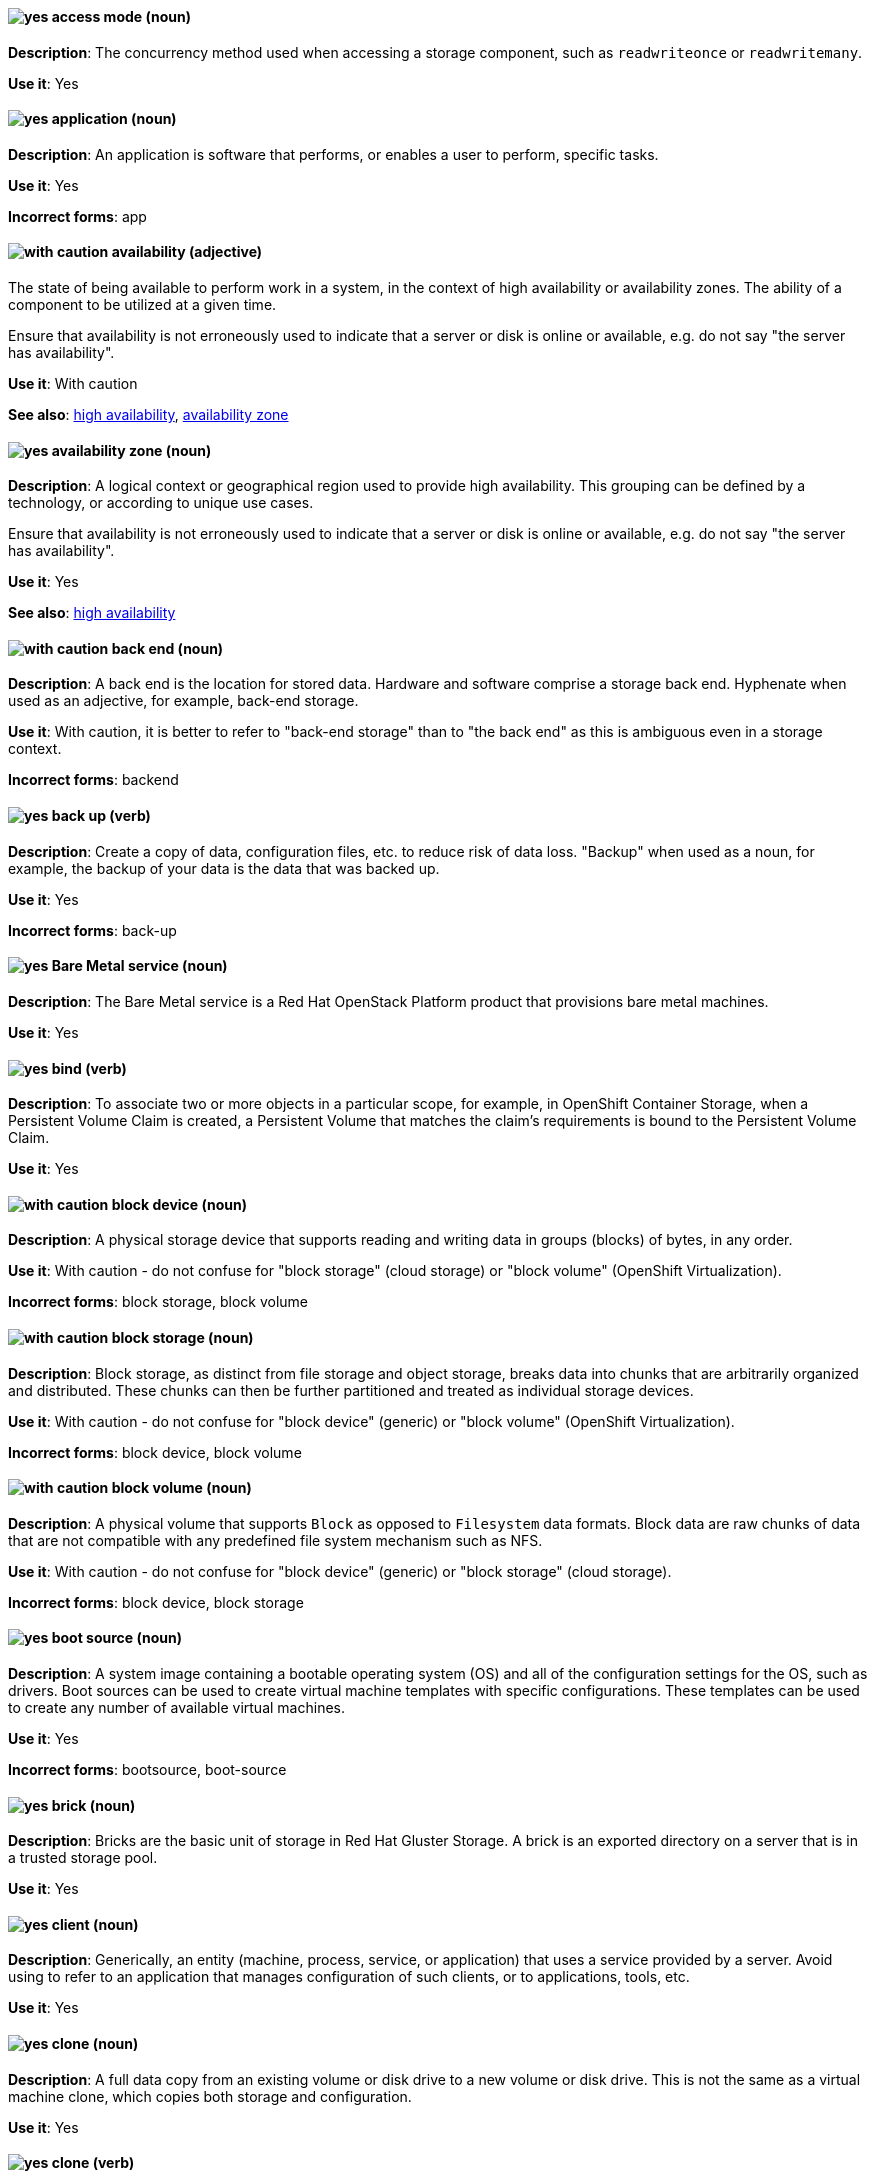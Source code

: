 [[partner-and-hybrid-cloud-infrastructure-conventions]]

[discrete]
[[access-mode]]
==== image:images/yes.png[yes] access mode (noun)
*Description*: The concurrency method used when accessing a storage component, such as `readwriteonce` or `readwritemany`.

*Use it*: Yes


[discrete]
[[application]]
==== image:images/yes.png[yes] application (noun)
*Description*: An application is software that performs, or enables a user to perform, specific tasks.

*Use it*: Yes

*Incorrect forms*: app


[discrete]
[[availability]]
==== image:images/caution.png[with caution] availability (adjective)
The state of being available to perform work in a system, in the context of high availability or availability zones. The ability of a component to be utilized at a given time.

Ensure that availability is not erroneously used to indicate that a server or disk is online or available, e.g. do not say "the server has availability".

*Use it*: With caution

*See also*: xref:high-availability[high availability], xref:availability-zone[availability zone]


[discrete]
[[availability-zone]]
==== image:images/yes.png[yes] availability zone (noun)
*Description*: A logical context or geographical region used to provide high availability. This grouping can be defined by a technology, or according to unique use cases.

Ensure that availability is not erroneously used to indicate that a server or disk is online or available, e.g. do not say "the server has availability".

*Use it*: Yes

*See also*: xref:high-availability[high availability]

[discrete]
[[back-end]]
==== image:images/caution.png[with caution] back end (noun)
*Description*: A back end is the location for stored data. Hardware and software comprise a storage back end. Hyphenate when used as an adjective, for example, back-end storage.

*Use it*: With caution, it is better to refer to "back-end storage" than to "the back end" as this is ambiguous even in a storage context.

*Incorrect forms*: backend


[discrete]
[[back-up]]
==== image:images/yes.png[yes] back up (verb)
*Description*: Create a copy of data, configuration files, etc. to reduce risk of data loss. "Backup" when used as a noun, for example, the backup of your data is the data that was backed up.

*Use it*: Yes

*Incorrect forms*: back-up


[discrete]
[[bare-metal-service]]
==== image:images/yes.png[yes] Bare Metal service (noun)
*Description*: The Bare Metal service is a Red Hat OpenStack Platform product that provisions bare metal machines.

*Use it*: Yes


[discrete]
[[bind]]
==== image:images/yes.png[yes] bind (verb)
*Description*: To associate two or more objects in a particular scope, for example, in OpenShift Container Storage, when a Persistent Volume Claim is created, a Persistent Volume that matches the claim's requirements is bound to the Persistent Volume Claim.

*Use it*: Yes

[discrete]
[[block-device]]
==== image:images/caution.png[with caution] block device (noun)
*Description*: A physical storage device that supports reading and writing data in groups (blocks) of bytes, in any order.

*Use it*: With caution - do not confuse for "block storage" (cloud storage) or "block volume" (OpenShift Virtualization).

*Incorrect forms*: block storage, block volume


[discrete]
[[block-storage]]
==== image:images/caution.png[with caution] block storage (noun)
*Description*: Block storage, as distinct from file storage and object storage, breaks data into chunks that are arbitrarily organized and distributed. These chunks can then be further partitioned and treated as individual storage devices.

*Use it*: With caution - do not confuse for "block device" (generic) or "block volume" (OpenShift Virtualization).

*Incorrect forms*: block device, block volume

[discrete]
[[block-volume]]
==== image:images/caution.png[with caution] block volume (noun)
*Description*: A physical volume that supports `Block` as opposed to `Filesystem` data formats. Block data are raw chunks of data that are not compatible with any predefined file system mechanism such as NFS.

*Use it*: With caution - do not confuse for "block device" (generic) or "block storage" (cloud storage).

*Incorrect forms*: block device, block storage

[discrete]
[[boot-source]]
==== image:images/yes.png[yes] boot source (noun)
*Description*: A system image containing a bootable operating system (OS) and all of the configuration settings for the OS, such as drivers. Boot sources can be used to create virtual machine templates with specific configurations. These templates can be used to create any number of available virtual machines.

*Use it*: Yes

*Incorrect forms*: bootsource, boot-source

[discrete]
[[brick]]
==== image:images/yes.png[yes] brick (noun)
*Description*: Bricks are the basic unit of storage in Red Hat Gluster Storage. A brick is an exported directory on a server that is in a trusted storage pool.

*Use it*: Yes

[discrete]
[[client]]
==== image:images/yes.png[yes] client (noun)
*Description*: Generically, an entity (machine, process, service, or application) that uses a service provided by a server. Avoid using to refer to an application that manages configuration of such clients, or to applications, tools, etc.

*Use it*: Yes


[discrete]
[[clone-n]]
==== image:images/yes.png[yes] clone (noun)
*Description*: A full data copy from an existing volume or disk drive to a new volume or disk drive. This is not the same as a virtual machine clone, which copies both storage and configuration.

*Use it*: Yes

[discrete]
[[clone-v]]
==== image:images/yes.png[yes] clone (verb)
*Description*: The process of making a full data copy from an existing volume or disk drive to a new volume or disk drive.

*Use it*: Yes


[discrete]
[[cloud-storage]]
==== image:images/yes.png[yes] cloud storage (noun)
*Description*: Cloud storage is a method to save, access, and manage data or objects remotely, such as over a network.

*Use it*: Yes

[discrete]
[[cluster]]
==== image:images/yes.png[yes] cluster (noun)
*Description*: Generically, a cluster is a group of physical or virtual machines that can act as a single system for some purpose.

*Use it*: Yes

[discrete]
[[high-availability-cluster]]
==== image:images/yes.png[yes] high-availability cluster (noun)
*Description*: A group of physical or virtual machines that can share work between themselves in order to allow services and resources to be available even if one or more machines in the cluster is offline.

*Use it*: Yes

[discrete]
[[ocp-cluster]]
==== image:images/yes.png[yes] OpenShift Container Platform cluster (noun)
*Description*: A group of physical machines that contains the controllers, pods, services, and configuration required to build and run containerized applications.

*Use it*: Yes

[discrete]
[[compression]]
==== image:images/yes.png[yes] compression (noun)
*Description*: Use compression by itself only after first referring to the specific type of compression, for example, network compression, data compression, migration compression.

[discrete]
[[data-compression]]
==== image:images/caution.png[with caution] data compression (noun)
*Description*: Data compression is a method of encoding data using fewer bits than the original data. How compression is achieved differs across products and should always be clarified.

In Red Hat Enterprise Linux and solutions built on top of it, Virtual Disk Optimization (VDO) uses HIOPS compression, which operates on blocks that have not been identified as duplicates. When unique data is seen for the first time, it is compressed. Subsequent copies of data that have already been stored are then deduplicated without requiring an additional compression step.

Migration compression is specific to Red Hat Virtualization, and is the compression of virtual machine image information while a running virtual machine is moved from one server to another. It uses Xor Based Zero Run Length Encoding (XBZRLE) as the compression mechanism.

LZO compression and LZ4 compression are specific compression algorithms, so they are specific enough.

*Use it*: With caution


[discrete]
[[container-storage-interface]]
==== image:images/yes.png[yes] Container Storage Interface, CSI (noun)
*Description*:	Container Storage Interface (CSI) is a software interface for Kubernetes and other container orchestrators that allows storage providers to create plug-ins so that their applications can be exposed to containerized applications as persistent storage.

*Use it*: Yes


[discrete]
[[copy-v]]
==== image:images/yes.png[yes] copy (verb)
*Description*: Generically, the process of creating a duplicate of a file in a different location.

[discrete]
[[custom-resource]]
==== image:images/yes.png[yes] custom resource (noun)
*Description*: A customized resource in a single Kubernetes installation that allows for storage and retrieval of structured data, or the Kubernetes API extension that enables the existence of the same.

*Use it*: Yes


[discrete]
[[deduplication]]
==== image:images/yes.png[yes] deduplication (noun)
*Description*: A feature of virtual disk optimization (VDO) that helps conserve storage space by eliminating multiple copies of duplicate blocks. Instead of writing the same data more than once, VDO detects blocks that are duplicates of an existing block, and records them as a reference to the original block. VDO maintains a mapping from logical block addresses, which are used by the storage layer above VDO, to physical block addresses, which are used by the storage layer under VDO. After deduplication, multiple logical block addresses may be mapped to the same physical block address; these are called shared blocks. Block sharing is invisible to users of the storage, who read and write blocks as they would if VDO were not present. When a shared block is overwritten, a new physical block is allocated for storing the new block data to ensure that other logical block addresses that are mapped to the shared physical block are not modified.
device	Use block or VDO or local storage device instead of using the vague term "device".

*Use it*: Yes


[discrete]
[[directory]]
==== image:images/yes.png[yes] directory (noun)
*Description*: A special type of file in a Linux file system that contains a list of objects and their inodes.

*Use it*: Yes


[discrete]
[[disaster-recovery]]
==== image:images/yes.png[yes] disaster recovery (adjective)
*Description*: Related to processes or methods used to ensure data integrity and the operational continuity of an environment or infrastructure in case of malicious or accidental interruption.

[discrete]
[[disconnected-deployment]]
==== image:images/caution.png[with caution] disconnected deployment or installation (noun)
*Description*: An installation or deployment method that has been modified so that access to the internet is not required, for example, for use in an airgapped environment.

*Use it*: With caution - support levels vary, so the exact method and limitations must be explained clearly.

*Incorrect forms*: offline deployment, airgapped deployment

[discrete]
[[physical-disk]]
==== image:images/yes.png[yes] physical disk (noun)
*Description*: A physical hardware component that stores data.

*Use it*: Yes

[discrete]
[[virtual-disk]]
==== image:images/yes.png[yes] virtual disk (noun)
*Description*: A file or set of files that presents as a physical disk to a virtualized operating system.

*Use it*: Yes

[discrete]
[[disk-encryption]]
==== image:images/yes.png[yes] disk encryption (noun)
*Description*: Generically, the encryption of data while it is stored on a disk. Also known as block device encryption or encryption at rest.

*Use it*: Yes

[discrete]
[[dispersed-volume]]
==== image:images/yes.png[yes] dispersed volume (noun)
*Description*: A Gluster volume that uses erasure coding to write data across three or more bricks to ensure that data remains available even when a certain number of bricks is not available.

*Use it*: Yes

[discrete]
[[distributed-file-system]]
==== image:images/yes.png[yes] distributed file system (noun)
*Description*: A file system that presents files from a number of different storage devices, potentially on many different machines and in many different locations, as a single interface to an end user or consuming service.

*Use it*: Yes

[discrete]
[[distributed-volume]]
==== image:images/yes.png[yes] distributed volume (noun)
*Description*: A Gluster volume that distributes data across one or more bricks.

*Use it*: Yes


[discrete]
[[distributed-dispersed-volume]]
==== image:images/yes.png[yes] distributed-dispersed volume (noun)
*Description*: A Gluster volume that distributes and erasure codes data across one or more bricks.

*Use it*: Yes

[discrete]
[[distributed-replicated-volume]]
==== image:images/yes.png[yes] distributed-dispersed volume (noun)
*Description*: A Gluster volume that distributes and replicates data across multiple bricks.

*Use it*: Yes

[discrete]
[[dynamically-provisioned-storage]]
==== image:images/caution.png[with caution] dynamically provisioned storage (noun)
*Description*: Generically, a repository of data that changes in size depending on the current demand of the application or the user.

*Use it*: With caution - in OpenShift Container Platform and OpenShift Data Foundation, use "dynamic volume provisioning" to refer to the related StorageClass configuration parameter.


[discrete]
[[encrypted-disk]]
==== image:images/yes.png[yes] encrypted disk (noun)
*Description*: A disk containing data that has been encoded for the purpose of ensuring data security.

*Use it*: Yes


[discrete]
[[encryption]]
==== image:images/yes.png[yes] encryption (noun)
*Description*: The encoding of data, either at-rest or in-transit, for the purpose of ensuring data security.

*Use it*: Yes


[discrete]
[[ephemeral-storage]]
==== image:images/yes.png[yes] ephemeral storage (noun)
*Description*: A temporary storage location that only exists while an individual pod exists, and cannot be shared by multiple pods.

*Use it*: Yes

[discrete]
[[external-mode]]
==== image:images/caution.png[with caution] external mode (noun)
*Description*: Using externally hosted storage services, for example, a deployment of Red Hat OpenShift Container Storage that uses externally hosted Red Hat Ceph Storage (RHCS) clusters to provide storage. This OpenShift Container Storage deployment type is supported for bare metal and user-provisioned VMware environments.

*Use it*: With caution - only in OpenShift Container Storage.

[discrete]
[[file-storage]]
==== image:images/yes.png[yes] file storage (noun)
*Description*: A repository of files and directories organized in a hierarchical way, as distinct from block storage or object storage.

*Use it*: Yes

*See also*: xref:block-storage[block storage], xref:object-storage[object storage]

[discrete]
[[file-system]]
==== image:images/yes.png[yes] file system (noun)
*Description*: The system and process that controls how an operating system stores, organises, and retrieves files on a storage device.

*Use it*: Yes


[discrete]
[[front-end-n]]
==== image:images/caution.png[with caution] front end (noun)
*Description*: The presentation layer of a web application, with which a user interacts, such as a user interface (UI).

*Use it*: With caution - it may be more useful to specify the components or refer specifically to the user interface.


[discrete]
[[front-end-adj]]
==== image:images/caution.png[with caution] front-end (adjective)
*Description*: Relating to the presentation layer of a web application, with which a user interacts, such as a user interface (UI). For example, the front-end development framework.

*Use it*: With caution - it may be more useful to specify the components or refer specifically to the user interface.

[discrete]
[[fuse]]
==== image:images/caution.png[with caution] FUSE (File system in USEr Space)
*Description*: A software interface for Linux and Linux-like systems that lets non-privileged users create and configure their own file systems without interacting directly with kernel code.

*Use it*: With caution - it is more typical to refer to FUSE-compatible or FUSE-compliant systems rather than FUSE itself.

[discrete]
[[geo-replication]]
==== image:images/caution.png[with caution] geo-replication (noun)
*Description*: In Red Hat Gluster Storage and related solutions, geo-replication refers to asynchronous replication of data in a Gluster file system from one location to another across a network.

In Red Hat Quay, geo-replication refers to replication of data from one central storage engine to other storage engines.

*Use it*: With caution - ensure no cross-over of the above definitions.

[discrete]
[[gluster-volume]]
==== image:images/yes.png[yes] gluster volume (noun)
*Description*: A gluster volume is a logical collection of bricks across one or more servers in a trusted storage pool.

*Use it*: Yes

[discrete]
[[hard-disk-drive]]
==== image:images/yes.png[yes] hard disk drive (noun)
*Description*: In physical storage media, the hard disk drive is a physical component that stores data and all of the electronics that support or drive the reading and writing of data to and from the storage. It may be inserted into or removed from a server.

*Use it*: Yes

*Incorrect forms*: disk drive


[discrete]
[[high-availability]]
==== image:images/yes.png[yes] high availability (noun)
*Description*: A specific configuration where multiple instances of an object or service run simultaneously to improve the likelihood that the object or service is available and operational for users.

Ensure that availability is not erroneously used to indicate that a server or disk is online or available, e.g. do not say "the server has availability".

*Use it*: Yes

[discrete]
[[hyperconverged-cluster]]
==== image:images/yes.png[yes] hyperconverged cluster (noun)
*Description*: A generic term to refer to the set of physical machines providing compute and storage capabilities in a Red Hat Hyperconverged Infrastructure for Virtualization (RHHI-V) or Red Hat Hyperconverged Infrastructure for Cloud (RHHI-C) cluster.

*Use it*: Yes

*Incorrect forms*: hyper converged cluster, hyper-converged cluster


[discrete]
[[infrastructure-node]]
==== image:images/yes.png[yes] infrastructure node (noun)
*Description*: A node that is labeled to run pieces of the OpenShift Container Platform environment, as distinct from a node intended to run applications.

*Use it*: Yes


[discrete]
[[initiator]]
==== image:images/yes.png[yes] initiator (noun)
*Description*: The consumer of storage from a target. The initiator is typically a server with an adapter card. The initiator “initiates” a connection over the network fabric to one or more ports on your storage system, which are called target ports.

*Use it*: Yes

[discrete]
[[internal-mode]]
==== image:images/yes.png[yes] internal mode (noun)
*Description*: Using internally hosted services, for example, Red Hat OpenShift Container Storage where all components of OpenShift Container Storage are deployed within a cluster managed by OpenShift Container Platform and benefit from operator-based deployment and management.

[discrete]
[[local-storage]]
==== image:images/yes.png[yes] local storage (noun)
*Description*: Local storage is a method to save, access, and manage data or objects on hardware devices that are part of or closely connected to the machine accessing the data, such as hard drives, solid state drives, or external storage devices. In OpenShift Container Storage, local storage affects scheduling, as local storage can only be accessed by processes running on the node that the storage is physically attached to.

*Use it*: Yes

[discrete]
[[logical-cache]]
==== image:images/yes.png[yes] logical cache (noun)
*Description*: A caching mechanism used to improve the performance of a logical volume. Typically, a smaller and faster device is used to improve I/O performance of a larger and slower logical volume. Also known as a virtual cache or LVM cache.

*Use it*: Yes

[discrete]
[[logical-volume]]
==== image:images/yes.png[yes] logical volume (noun)
*Description*: A virtual, block storage device that a file system, database, or application can use. To create a logical volume, physical volumes are combined into a volume group (VG). This creates a pool of disk space out of which logical volumes (LVs) can be allocated. Note that Logical Volume Manager (LVM) is the device mapper framework that provides logical volume management for the Linux kernel.

*Use it*: Yes


[discrete]
[[primary-node]]
==== image:images/yes.png[yes] primary node (noun)
*Description*: Generically, the primary note is the machine that contains or runs the main components of a product.

Use "control plane node" for the OpenShift Container Platform node that manages other nodes in its Kubernetes cluster and schedules pods to run on nodes.

Use "controller node" for the Ansible node from which jobs are executed.

Use "source node" for the node in the active cluster when discussing geo-replication in Red Hat Gluster Storage.

*Use it*: Yes

*Incorrect forms*: master node

[discrete]
[[metadata]]
==== image:images/yes.png[yes] metadata (noun)
*Description*: Generically, data that provides information about one or more other pieces of data.

*Use it*: Yes

[discrete]
[[migrate]]
==== image:images/caution.png[with caution] migrate (verb)
*Description*: To automatically move data from one location to another, usually to proactively or reactively improve cluster performance. OpenShift Container Platform uses "auto-migrate" or "automatically migrate" in this case.

In virtualization, "live migration" refers specifically to a virtual machine being moved from one host to another while remaining operational.

*Use it*: With caution - for clarity, use the full term first before shortening to "migrate".

[discrete]
[[multipath]]
==== image:images/caution.png[with caution] multipath (noun)
*Description*: Device Mapper Multipath Input Output (DM-MPIO), also known as DM Multipathing or multipath, is a Linux utility that enables multiple input/output paths between server nodes and storage arrays to be configured into a single device path to provide redundancy and improve performance.

*Use it*: With caution - this term may be unclear on its own.

[discrete]
[[n-way-replication]]
==== image:images/yes.png[yes] n-way replication (noun)
*Description*: Generically, refers to data being copied to multiple storage devices so that *n* copies are available in the storage cluster as a whole. This term is generally only used in Red Hat Gluster Storage.

*Use it*: Yes


[discrete]
[[namespace]]
==== image:images/yes.png[yes] namespace (noun)
*Description*: An abstract group or context, generally used to identify and isolate resources from users, processes, and other resources that do not share the namespace. This concept is referred to as a "project" in the OpenShift user interface.

*Use it*: Yes


[discrete]
[[network-encryption]]
==== image:images/yes.png[yes] network encryption (noun)
*Description*: The encoding of data that is in transit across a network, for the purpose of ensuring data security.

*Use it*: Yes

[discrete]
[[network-time-configuration]]
==== image:images/yes.png[yes] Network Time Configuration (noun)
*Description*: Configuration for synchronizing time across all storage servers by using NTP (Network Time Protocol).

*Use it*: Yes

[discrete]
[[object-bucket]]
==== image:images/yes.png[yes] object bucket (noun)
*Description*: An Amazon S3 compatible logical container for objects to be stored in.

*Use it*: Yes

[discrete]
[[object-bucket-claim]]
==== image:images/yes.png[yes] object bucket claim (noun)
*Description*: A request by a user or application for an Amazon S3 compatible object bucket that is used for workload processing.

*Use it*: Yes

[discrete]
[[object-storage]]
==== image:images/yes.png[yes] object storage (noun)
*Description*: A repository of data objects stored in an unstructured way, as distinct from block storage or file storage.

*Use it*: Yes

*See also*: xref:block-storage[block storage], xref:file-storage[file storage]

[discrete]
[[operator]]
==== image:images/caution.png[with caution] operator (noun)
*Description*: This term has several meanings.

In OpenShift, an Operator is a piece of software that eases the operational complexity of running another piece of software. A meta-operator is an operator that controls one or more other operators in order to ease operational complexity of using multiple pieces of software.

In programming, an operator is a part of a program that takes an operand to apply logic to, for example, "the XOR operator". This meaning is rare in Red Hat documentation.

Generically, an operator is a role that a human has while controlling or operating a piece of software or hardware. This may be a defined role in certain pieces of software, for example, the operator user role. This usage is rare in Red Hat documentation.

*Use it*: With caution - ensure you are using the correct term for the context.

[discrete]
[[persistent-volume]]
==== image:images/yes.png[yes] persistent volume (noun)
*Description*: A storage volume for data in an OpenShift cluster that remains available and usable after the pod that created it has been destroyed. A persistent volume provides persistent storage to OpenShift applications, as distinct from the ephemeral storage provided by default. This term is sometimes abbreviated as "PV", so it is important to clearly distinguish this term from "physical volume" in contexts where logical volume management is discussed, for example, when discussing storage for both Red Hat Enterprise Linux and OpenShift Container Platform.

*Use it*: Yes

[discrete]
[[persistent-volume-claim]]
==== image:images/yes.png[yes] persistent volume claim (noun)
*Description*:	A request by a user or application for storage that is associated with a persistent volume or disk drive.

*Use it*: Yes

[discrete]
[[phase]]
==== image:images/yes.png[yes] phase (noun)
*Description*: The state of an object (storage or otherwise) in OpenShift, for example, *available*, *bound*, *released*, *failed*.

*Use it*: Yes

[discrete]
[[physical-volume]]
==== image:images/yes.png[yes] physical volume (noun)
*Description*: A storage unit (a partition, or a whole disk) that has been configured for use by Logical Volume Manager. Before this configuration, the physical volume is just a block device. This term is sometimes abbreviated as "PV", so it is important to clearly distinguish this term from "persistent volume" in contexts where OpenShift is discussed, for example, when discussing storage for both Red Hat Enterprise Linux and OpenShift Container Platform.

*Use it*: Yes


[discrete]
[[platform]]
==== image:images/caution.png[with caution] platform (noun)
*Description*: A set of technological building blocks, such as hardware and an operating system, that is used to develop and run applications, software, services, workflows, and so forth.

*Use it*: With caution - this term is vague.

[discrete]
[[primary-cluster]]
==== image:images/yes.png[yes] primary cluster (noun)
*Description*: In Red Hat Gluster Storage, the storage cluster in active or production use.

*Use it*: Yes

[discrete]
[[provision]]
==== image:images/caution.png[with caution] provision (verb)
*Description*: To create, configure, and assign a resource for use, for example, you can provision more storage to ensure you have sufficient storage space on the cluster.

*Use it*: With caution - this term can have different meanings in different contexts.


[discrete]
[[proxy]]
==== image:images/caution.png[with caution] proxy (noun)
*Description*: A production environment that denies direct access to the internet and provides an available HTTP or HTTPS proxy instead.

*Use it*: With caution - support levels vary, so the exact method and limitations must be explained clearly.

[discrete]
[[replicated-volume]]
==== image:images/yes.png[yes] replicated volume (noun)
*Description*: A gluster volume that replicates data on one brick to one or more other bricks.

*Use it*: Yes

[discrete]
[[restore]]
==== image:images/yes.png[yes] restore (verb)
*Description*: To correct or replace data that has been lost or corrupted, after a problem in the cluster.

*Use it*: Yes

[discrete]
[[scale-out]]
==== image:images/yes.png[yes] scale out (verb)
*Description*: Improve the ability of a cluster to do work by adding more machines. Increase the amount of load that the system can handle at one time by increasing the number of servers doing work.

*Use it*: Yes


[discrete]
[[scale-up]]
==== image:images/yes.png[yes] scale up (verb)
*Description*: Improve the ability of a specific machine or cluster to do work by adding more resources to the machine/s. Increase the amount of load that the system can handle by increasing the resources available to its components.

*Use it*: Yes

[discrete]
[[secondary-cluster]]
==== image:images/yes.png[yes] secondary cluster (noun)
*Description*: In Red Hat Gluster Storage, the cluster that exists as a backup in case the primary cluster becomes unavailable.

*Use it*: Yes

[discrete]
[[self-heal]]
==== image:images/yes.png[yes] self-healing (noun)
*Description*: In Red Hat Gluster Storage, after an error has occurred in the cluster, the ability to automatically determine which data is most correct and copies the correct data to the correct location in the cluster.

*Use it*: Yes

[discrete]
[[server]]
==== image:images/yes.png[yes] server (noun)
*Description*: The physical or virtual machine that runs the software that provides the primary features of the product. Do not use "server" by itself unless you have previously qualified it with another defined term, for example, storage server, metadata server, database server.

*Use it*: Yes

[discrete]
[[service]]
==== image:images/yes.png[yes] service (noun)
*Description*: Software that performs automated tasks and listens to and responds to hardware events and requests from other software.

*Use it*: Yes

[discrete]
[[shard]]
==== image:images/yes.png[yes] shard (noun)
*Description*: A shard is a small part of a larger container. Shards replicate independently in parallel with other shards. Operations on shards take less time than operations on the whole container, which makes replication and maintenance more reliable.

*Use it*: Yes

[discrete]
[[snapshot]]
==== image:images/yes.png[yes] snapshot (noun)
*Description*: A point-in-time copy of the current state of a volume or disk drive. Do not use as a verb "snapshot the drive". Instead, say "take a snapshot" or "create a snapshot".

*Use it*: Yes

[discrete]
[[source-volume]]
==== image:images/yes.png[yes] source volume (noun)
*Description*: Generically, the volume from which information is obtained for reference.

*Use it*: Yes

[discrete]
[[split-brain]]
==== image:images/yes.png[yes] split brain (noun)
*Description*: A state that a server cluster can enter, where nodes and their associated data diverge from each other and have conflicts when handling incoming I/O operations. The servers may record the same data inconsistently or compete for resources.

*Use it*: Yes

[discrete]
[[storage-class]]
==== image:images/yes.png[yes] storage class (noun)
*Description*: In OpenShift, a type of storage device categorized by performance characteristics. Storage class devices can be, but are not limited to; a traditional hard disk drive, a solid state drive, or a non-volatile memory express (NVMe) drive.

*Use it*: Yes


[discrete]
[[storage-cluster]]
==== image:images/yes.png[yes] storage cluster (noun)
*Description*: A group of physical or virtual machines that contains the resources and services required to provide storage. This may mean a Ceph storage cluster, a Gluster storage cluster, or just a cluster whose primary purpose is to provide storage as a service.

*Use it*: Yes

[discrete]
[[storage-pool]]
==== image:images/yes.png[yes] storage pool (noun)
*Description*: A logical storage partition that allows storage comprised of disks attached to one or more servers to be managed as a single entity. Access to and use of storage in a pool is usually shared between a number of different users or services.

*Use it*: Yes

[discrete]
[[stripe]]
==== image:images/yes.png[yes] stripe (noun)
*Description*: A stripe is a segment of data. Disk striping is a technique that spreads data segments across multiple disk drives to optimize performance.

*Use it*: Yes


[discrete]
[[subvolume]]
==== image:images/caution.png[with caution] subvolume (noun)
*Description*: This term has several possible meanings.

Generically, a subvolume is a logical partition of a larger volume.

In Logical Volume Manager (LVM), a *LVM subvolume* is a logical partition of a LVM volume, usually to store metadata related to the rest of the file system on the volume.

In Red Hat Gluster Storage, a *gluster subvolume* is a gluster brick whose data has been processed by at least one translator, for example, to replicate files in the volume.

In Red Hat Ceph Storage, a *Ceph subvolume* is an abstraction of a Ceph file system export that Ceph Manager can make available for consumption by a service, such as OpenStack's file system service (Manila).

*Use it*: With caution - use the expanded term before you use subvolume by itself.

[discrete]
[[target]]
==== image:images/yes.png[yes] target (noun)
*Description*: Synonymous with destination, a target is a file, device or any type of location to which data is moved or copied.

*Use it*: Yes

[discrete]
[[target-volume]]
==== image:images/yes.png[yes] target volume (noun)
*Description*: The volume that has an action performed against it.

*Use it*: Yes

[discrete]
[[thickly-provisioned]]
==== image:images/yes.png[yes] thickly provisioned (adjective)
*Description*: Disk storage that is pre-allocated so that the total amount of virtual disk storage capacity exists on the physical storage when a virtual disk is created.

*Use it*: Yes

[discrete]
[[thinly-provisioned]]
==== image:images/yes.png[yes] thinly provisioned (adjective)
*Description*: Disk storage allocated in a flexible manner, based on the minimum space required at any given time. Thin-provisioned storage is also referred to as "sparse" in some contexts.

*Use it*: Yes

[discrete]
[[total-capacity]]
==== image:images/yes.png[yes] total capacity (noun)
*Description*: The complete amount of used and unused space available on a storage device.

*Use it*: Yes

[discrete]
[[translator]]
==== image:images/yes.png[yes] translator (noun)
*Description*: In Red Hat Gluster Storage, a software module that converts user requests into a storage operation. Multiple translators may interact with the data in the request, but translators always work in a specific order, with data passed from one to another as appropriate, depending on the gluster volume configuration.

*Use it*: Yes

[discrete]
[[usable-capacity]]
==== image:images/yes.png[yes] usable capacity (noun)
*Description*: The amount of unused space available on a storage device.
virtual file system	An abstract layer on top of the base file system that provides a common interface to send specific file operations to the lower level file system.

*Use it*: Yes

[discrete]
[[volume-file]]
==== image:images/yes.png[yes] volume file (noun)
*Description*: In Red Hat Gluster Storage, a configuration file that determines the behavior of the trusted storage pool.

*Use it*: Yes

*Incorrect forms*: volfile

[discrete]
[[volume-group]]
==== image:images/yes.png[yes] volume group (noun)
*Description*: A combined group of physical volumes, which creates a pool of disk space out of which logical volumes can be allocated.

*Use it*: Yes

[discrete]
[[worker-node]]
==== image:images/yes.png[yes] worker node (noun)
*Description*: In OpenShift, a worker node runs containerized applications.

*Use it*: Yes
